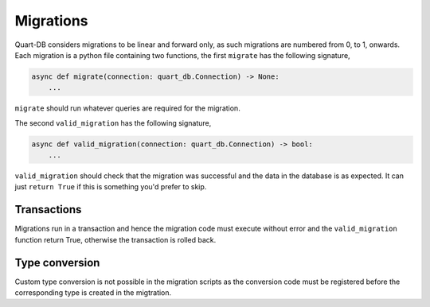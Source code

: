 Migrations
==========

Quart-DB considers migrations to be linear and forward only, as such
migrations are numbered from 0, to 1, onwards. Each migration is a
python file containing two functions, the first ``migrate`` has the
following signature,

.. code-block:: python

    async def migrate(connection: quart_db.Connection) -> None:
        ...

``migrate`` should run whatever queries are required for the
migration.

The second ``valid_migration`` has the following signature,

.. code-block:: python

    async def valid_migration(connection: quart_db.Connection) -> bool:
        ...

``valid_migration`` should check that the migration was successful and
the data in the database is as expected. It can just ``return True``
if this is something you'd prefer to skip.

Transactions
------------

Migrations run in a transaction and hence the migration code must
execute without error and the ``valid_migration`` function return True, otherwise
the transaction is rolled back.

Type conversion
---------------

Custom type conversion is not possible in the migration scripts as the
conversion code must be registered before the corresponding type is
created in the migtration.

